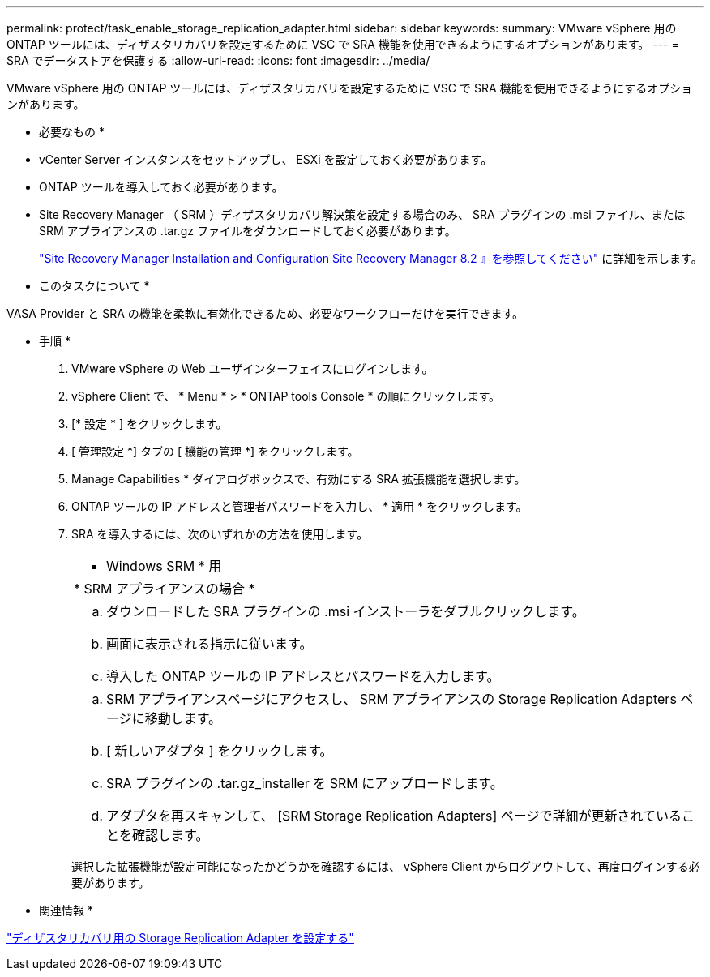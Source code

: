 ---
permalink: protect/task_enable_storage_replication_adapter.html 
sidebar: sidebar 
keywords:  
summary: VMware vSphere 用の ONTAP ツールには、ディザスタリカバリを設定するために VSC で SRA 機能を使用できるようにするオプションがあります。 
---
= SRA でデータストアを保護する
:allow-uri-read: 
:icons: font
:imagesdir: ../media/


[role="lead"]
VMware vSphere 用の ONTAP ツールには、ディザスタリカバリを設定するために VSC で SRA 機能を使用できるようにするオプションがあります。

* 必要なもの *

* vCenter Server インスタンスをセットアップし、 ESXi を設定しておく必要があります。
* ONTAP ツールを導入しておく必要があります。
* Site Recovery Manager （ SRM ）ディザスタリカバリ解決策を設定する場合のみ、 SRA プラグインの .msi ファイル、または SRM アプライアンスの .tar.gz ファイルをダウンロードしておく必要があります。
+
https://docs.vmware.com/en/Site-Recovery-Manager/8.2/com.vmware.srm.install_config.doc/GUID-B3A49FFF-E3B9-45E3-AD35-093D896596A0.html["Site Recovery Manager Installation and Configuration Site Recovery Manager 8.2 』を参照してください"] に詳細を示します。



* このタスクについて *

VASA Provider と SRA の機能を柔軟に有効化できるため、必要なワークフローだけを実行できます。

* 手順 *

. VMware vSphere の Web ユーザインターフェイスにログインします。
. vSphere Client で、 * Menu * > * ONTAP tools Console * の順にクリックします。
. [* 設定 * ] をクリックします。
. [ 管理設定 *] タブの [ 機能の管理 *] をクリックします。
. Manage Capabilities * ダイアログボックスで、有効にする SRA 拡張機能を選択します。
. ONTAP ツールの IP アドレスと管理者パスワードを入力し、 * 適用 * をクリックします。
. SRA を導入するには、次のいずれかの方法を使用します。
+
|===


 a| 
* Windows SRM * 用
| * SRM アプライアンスの場合 * 


 a| 
.. ダウンロードした SRA プラグインの .msi インストーラをダブルクリックします。
.. 画面に表示される指示に従います。
.. 導入した ONTAP ツールの IP アドレスとパスワードを入力します。

 a| 
.. SRM アプライアンスページにアクセスし、 SRM アプライアンスの Storage Replication Adapters ページに移動します。
.. [ 新しいアダプタ ] をクリックします。
.. SRA プラグインの .tar.gz_installer を SRM にアップロードします。
.. アダプタを再スキャンして、 [SRM Storage Replication Adapters] ページで詳細が更新されていることを確認します。


|===
+
選択した拡張機能が設定可能になったかどうかを確認するには、 vSphere Client からログアウトして、再度ログインする必要があります。



* 関連情報 *

link:../concepts/concept_manage_disaster_recovery_setup_using_srm.html["ディザスタリカバリ用の Storage Replication Adapter を設定する"]
